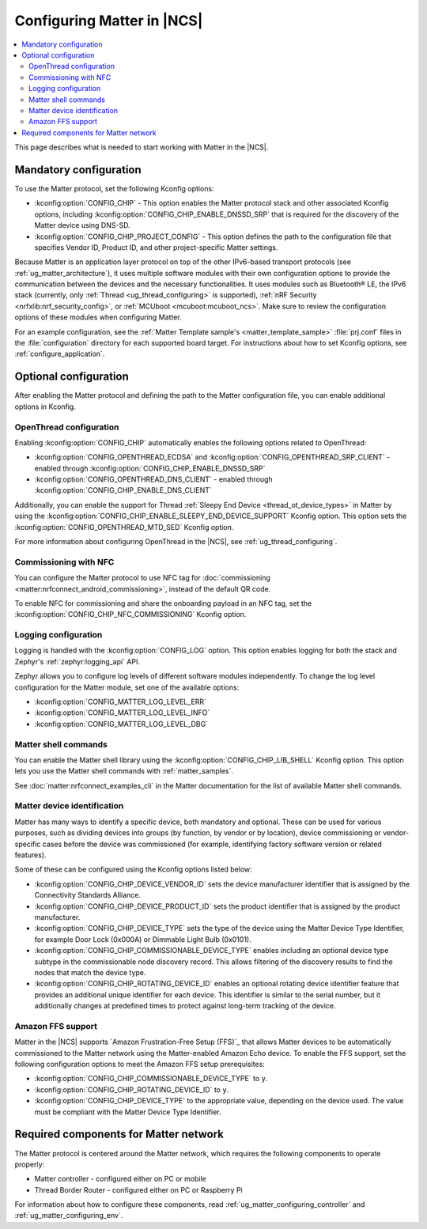 .. _ug_matter_configuring_protocol:

Configuring Matter in |NCS|
###########################

.. contents::
   :local:
   :depth: 2

This page describes what is needed to start working with Matter in the |NCS|.

.. _ug_matter_configuring_mandatory:

Mandatory configuration
***********************

To use the Matter protocol, set the following Kconfig options:

* :kconfig:option:`CONFIG_CHIP` - This option enables the Matter protocol stack and other associated Kconfig options, including :kconfig:option:`CONFIG_CHIP_ENABLE_DNSSD_SRP` that is required for the discovery of the Matter device using DNS-SD.
* :kconfig:option:`CONFIG_CHIP_PROJECT_CONFIG` - This option defines the path to the configuration file that specifies Vendor ID, Product ID, and other project-specific Matter settings.

Because Matter is an application layer protocol on top of the other IPv6-based transport protocols (see :ref:`ug_matter_architecture`), it uses multiple software modules with their own configuration options to provide the communication between the devices and the necessary functionalities.
It uses modules such as Bluetooth® LE, the IPv6 stack (currently, only :ref:`Thread <ug_thread_configuring>` is supported), :ref:`nRF Security <nrfxlib:nrf_security_config>`, or :ref:`MCUboot <mcuboot:mcuboot_ncs>`.
Make sure to review the configuration options of these modules when configuring Matter.

For an example configuration, see the :ref:`Matter Template sample's <matter_template_sample>` :file:`prj.conf` files in the :file:`configuration` directory for each supported board target.
For instructions about how to set Kconfig options, see :ref:`configure_application`.

.. _ug_matter_configuring_optional:

Optional configuration
**********************

After enabling the Matter protocol and defining the path to the Matter configuration file, you can enable additional options in Kconfig.

.. _ug_matter_configuring_optional_ot:

OpenThread configuration
========================

Enabling :kconfig:option:`CONFIG_CHIP` automatically enables the following options related to OpenThread:

* :kconfig:option:`CONFIG_OPENTHREAD_ECDSA` and :kconfig:option:`CONFIG_OPENTHREAD_SRP_CLIENT` - enabled through :kconfig:option:`CONFIG_CHIP_ENABLE_DNSSD_SRP`
* :kconfig:option:`CONFIG_OPENTHREAD_DNS_CLIENT` - enabled through :kconfig:option:`CONFIG_CHIP_ENABLE_DNS_CLIENT`

Additionally, you can enable the support for Thread :ref:`Sleepy End Device <thread_ot_device_types>` in Matter by using the :kconfig:option:`CONFIG_CHIP_ENABLE_SLEEPY_END_DEVICE_SUPPORT` Kconfig option.
This option sets the :kconfig:option:`CONFIG_OPENTHREAD_MTD_SED` Kconfig option.

For more information about configuring OpenThread in the |NCS|, see :ref:`ug_thread_configuring`.

.. _ug_matter_configuring_optional_nfc:

Commissioning with NFC
======================

You can configure the Matter protocol to use NFC tag for :doc:`commissioning <matter:nrfconnect_android_commissioning>`, instead of the default QR code.

To enable NFC for commissioning and share the onboarding payload in an NFC tag, set the :kconfig:option:`CONFIG_CHIP_NFC_COMMISSIONING` Kconfig option.

.. _ug_matter_configuring_optional_log:

Logging configuration
=====================

Logging is handled with the :kconfig:option:`CONFIG_LOG` option.
This option enables logging for both the stack and Zephyr's :ref:`zephyr:logging_api` API.

Zephyr allows you to configure log levels of different software modules independently.
To change the log level configuration for the Matter module, set one of the available options:

* :kconfig:option:`CONFIG_MATTER_LOG_LEVEL_ERR`
* :kconfig:option:`CONFIG_MATTER_LOG_LEVEL_INFO`
* :kconfig:option:`CONFIG_MATTER_LOG_LEVEL_DBG`

.. _ug_matter_configuring_optional_shell:

Matter shell commands
=====================

You can enable the Matter shell library using the :kconfig:option:`CONFIG_CHIP_LIB_SHELL` Kconfig option.
This option lets you use the Matter shell commands with :ref:`matter_samples`.

See :doc:`matter:nrfconnect_examples_cli` in the Matter documentation for the list of available Matter shell commands.

.. _ug_matter_configuring_device_identification:

Matter device identification
============================

Matter has many ways to identify a specific device, both mandatory and optional.
These can be used for various purposes, such as dividing devices into groups (by function, by vendor or by location), device commissioning or vendor-specific cases before the device was commissioned (for example, identifying factory software version or related features).

Some of these can be configured using the Kconfig options listed below:

* :kconfig:option:`CONFIG_CHIP_DEVICE_VENDOR_ID` sets the device manufacturer identifier that is assigned by the Connectivity Standards Alliance.
* :kconfig:option:`CONFIG_CHIP_DEVICE_PRODUCT_ID` sets the product identifier that is assigned by the product manufacturer.
* :kconfig:option:`CONFIG_CHIP_DEVICE_TYPE` sets the type of the device using the Matter Device Type Identifier, for example Door Lock (0x000A) or Dimmable Light Bulb (0x0101).
* :kconfig:option:`CONFIG_CHIP_COMMISSIONABLE_DEVICE_TYPE` enables including an optional device type subtype in the commissionable node discovery record.
  This allows filtering of the discovery results to find the nodes that match the device type.
* :kconfig:option:`CONFIG_CHIP_ROTATING_DEVICE_ID` enables an optional rotating device identifier feature that provides an additional unique identifier for each device.
  This identifier is similar to the serial number, but it additionally changes at predefined times to protect against long-term tracking of the device.

Amazon FFS support
==================

Matter in the |NCS| supports `Amazon Frustration-Free Setup (FFS)`_ that allows Matter devices to be automatically commissioned to the Matter network using the Matter-enabled Amazon Echo device.
To enable the FFS support, set the following configuration options to meet the Amazon FFS setup prerequisites:

* :kconfig:option:`CONFIG_CHIP_COMMISSIONABLE_DEVICE_TYPE` to ``y``.
* :kconfig:option:`CONFIG_CHIP_ROTATING_DEVICE_ID` to ``y``.
* :kconfig:option:`CONFIG_CHIP_DEVICE_TYPE` to the appropriate value, depending on the device used.
  The value must be compliant with the Matter Device Type Identifier.

.. _ug_matter_configuring_requirements:

Required components for Matter network
**************************************

The Matter protocol is centered around the Matter network, which requires the following components to operate properly:

* Matter controller - configured either on PC or mobile
* Thread Border Router - configured either on PC or Raspberry Pi

For information about how to configure these components, read :ref:`ug_matter_configuring_controller` and :ref:`ug_matter_configuring_env`.
